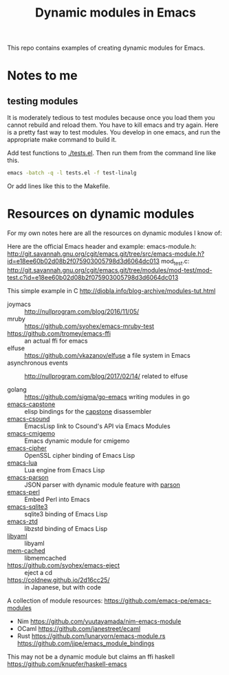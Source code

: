 #+TITLE: Dynamic modules in Emacs

This repo contains examples of creating dynamic modules for Emacs.

* Notes to me

** testing modules

It is moderately tedious to test modules because once you load them you cannot rebuild and reload them. You have to kill emacs and try again. Here is a pretty fast way to test modules. You develop in one emacs, and run the appropriate make command to build it.

Add test functions to [[./tests.el]]. Then run them from the command line like this.

#+BEGIN_SRC sh
emacs -batch -q -l tests.el -f test-linalg
#+END_SRC

Or add lines like this to the Makefile.

* Resources on dynamic modules
For my own notes here are all the resources on dynamic modules I know of:

Here are the official Emacs header and example:
emacs-module.h: http://git.savannah.gnu.org/cgit/emacs.git/tree/src/emacs-module.h?id=e18ee60b02d08b2f075903005798d3d6064dc013
mod_test.c: http://git.savannah.gnu.org/cgit/emacs.git/tree/modules/mod-test/mod-test.c?id=e18ee60b02d08b2f075903005798d3d6064dc013

This simple example in C  http://diobla.info/blog-archive/modules-tut.html

- joymacs ::  http://nullprogram.com/blog/2016/11/05/
- mruby :: https://github.com/syohex/emacs-mruby-test
- https://github.com/tromey/emacs-ffi :: an actual ffi for emacs
- elfuse :: https://github.com/vkazanov/elfuse a file system in Emacs
- asynchronous events :: http://nullprogram.com/blog/2017/02/14/ related to elfuse

- golang :: https://github.com/sigma/go-emacs writing modules in go
- [[https://github.com/collarchoke/emacs-capstone][emacs-capstone]] :: elisp bindings for the [[http://www.capstone-engine.org/][capstone]] disassembler
- [[https://github.com/hlolli/csoundAPI_emacsLisp][emacs-csound]] :: EmacsLisp link to Csound's API via Emacs Modules
- [[https://github.com/rzl24ozi/cmigemo-module][emacs-cmigemo]] :: Emacs dynamic module for cmigemo
- [[https://github.com/syohex/emacs-cipher][emacs-cipher]] :: OpenSSL cipher binding of Emacs Lisp
- [[https://github.com/syohex/emacs-lua][emacs-lua]] ::  Lua engine from Emacs Lisp
- [[https://github.com/syohex/emacs-parson][emacs-parson]] :: JSON parser with dynamic module feature with [[http://kgabis.github.com/parson/][parson]]
- [[https://github.com/syohex/emacs-perl][emacs-perl]] :: Embed Perl into Emacs
- [[https://github.com/syohex/emacs-sqlite3][emacs-sqlite3]] ::  sqlite3 binding of Emacs Lisp
- [[https://github.com/syohex/emacs-zstd][emacs-ztd]] :: libzstd binding of Emacs Lisp
- [[https://github.com/syohex/emacs-libyaml][libyaml]] :: libyaml
- [[https://github.com/syohex/emacs-memcached][mem-cached]] :: libmemcached
- [[https://github.com/syohex/emacs-eject]] :: eject a cd
- https://coldnew.github.io/2d16cc25/ :: in Japanese, but with code
     
A collection of module resources: https://github.com/emacs-pe/emacs-modules
- Nim https://github.com/yuutayamada/nim-emacs-module
- OCaml https://github.com/janestreet/ecaml
- Rust
  https://github.com/lunaryorn/emacs-module.rs
  https://github.com/jjpe/emacs_module_bindings


This may not be a dynamic module but claims an ffi
haskell https://github.com/knupfer/haskell-emacs



